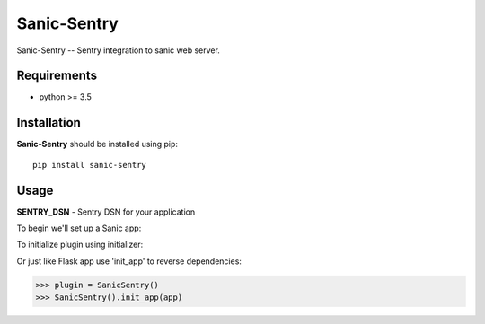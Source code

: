 Sanic-Sentry
============

Sanic-Sentry -- Sentry integration to sanic web server.


Requirements
------------

- python >= 3.5

Installation
------------

**Sanic-Sentry** should be installed using pip: ::

    pip install sanic-sentry

Usage
-----

**SENTRY_DSN**  - Sentry DSN for your application

To begin we'll set up a Sanic app:

.. code:: python
    >>> from sanic import Sanic
    >>> from sanic_sentry import SanicSentry

    >>> app = Sanic(__name__)
    >>> app.config['SENTRY_DSN'] = 'http://public:secret@example.com/1'

To initialize plugin using initializer:

.. code:: python
    >>> plugin = SanicSentry(app)

Or just like Flask app use 'init_app' to reverse dependencies:

.. code:: python
>>> plugin = SanicSentry()
>>> SanicSentry().init_app(app)

